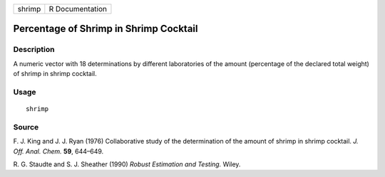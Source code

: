 +--------+-----------------+
| shrimp | R Documentation |
+--------+-----------------+

Percentage of Shrimp in Shrimp Cocktail
---------------------------------------

Description
~~~~~~~~~~~

A numeric vector with 18 determinations by different laboratories of the
amount (percentage of the declared total weight) of shrimp in shrimp
cocktail.

Usage
~~~~~

::

    shrimp

Source
~~~~~~

F. J. King and J. J. Ryan (1976) Collaborative study of the
determination of the amount of shrimp in shrimp cocktail. *J. Off. Anal.
Chem.* **59**, 644–649.

R. G. Staudte and S. J. Sheather (1990) *Robust Estimation and Testing.*
Wiley.
